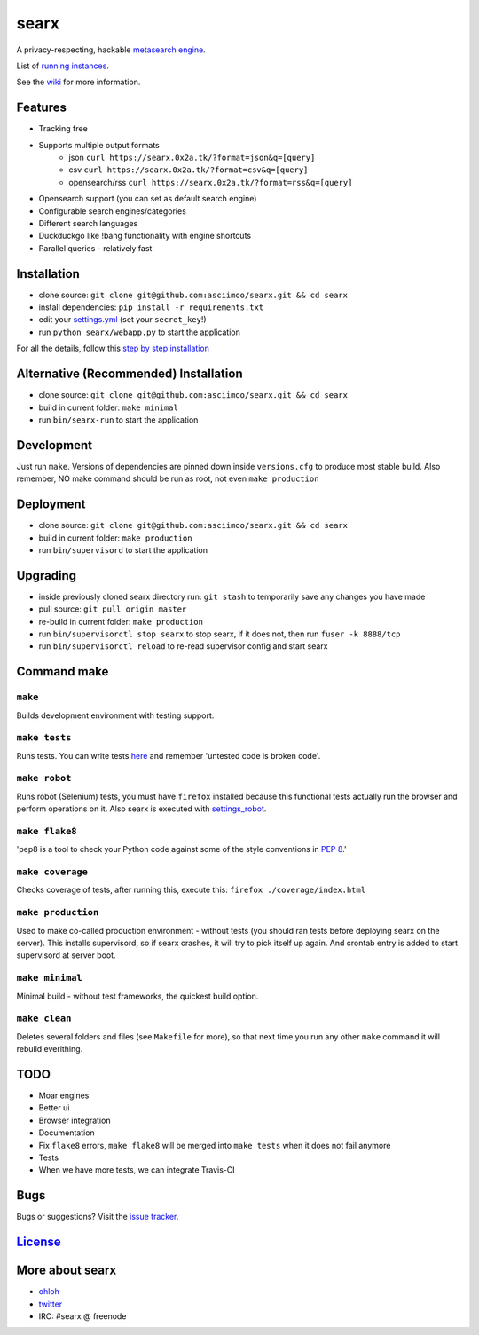 searx
=====

A privacy-respecting, hackable `metasearch
engine <https://en.wikipedia.org/wiki/Metasearch_engine>`__.

List of `running
instances <https://github.com/asciimoo/searx/wiki/Searx-instances>`__.

See the `wiki <https://github.com/asciimoo/searx/wiki>`__ for more information.

|Flattr searx|

Features
~~~~~~~~

-  Tracking free
-  Supports multiple output formats
    -  json ``curl https://searx.0x2a.tk/?format=json&q=[query]``
    -  csv ``curl https://searx.0x2a.tk/?format=csv&q=[query]``
    -  opensearch/rss ``curl https://searx.0x2a.tk/?format=rss&q=[query]``
-  Opensearch support (you can set as default search engine)
-  Configurable search engines/categories
-  Different search languages
-  Duckduckgo like !bang functionality with engine shortcuts
-  Parallel queries - relatively fast

Installation
~~~~~~~~~~~~

-  clone source:
   ``git clone git@github.com:asciimoo/searx.git && cd searx``
-  install dependencies: ``pip install -r requirements.txt``
-  edit your
   `settings.yml <https://github.com/asciimoo/searx/blob/master/settings.yml>`__
   (set your ``secret_key``!)
-  run ``python searx/webapp.py`` to start the application

For all the details, follow this `step by step
installation <https://github.com/asciimoo/searx/wiki/Installation>`__

Alternative (Recommended) Installation
~~~~~~~~~~~~~~~~~~~~~~~~~~~~~~~~~~~~~~

-  clone source:
   ``git clone git@github.com:asciimoo/searx.git && cd searx``
-  build in current folder: ``make minimal``
-  run ``bin/searx-run`` to start the application

Development
~~~~~~~~~~~

Just run ``make``. Versions of dependencies are pinned down inside
``versions.cfg`` to produce most stable build. Also remember, NO make
command should be run as root, not even ``make production``

Deployment
~~~~~~~~~~

-  clone source:
   ``git clone git@github.com:asciimoo/searx.git && cd searx``
-  build in current folder: ``make production``
-  run ``bin/supervisord`` to start the application

Upgrading
~~~~~~~~~

-  inside previously cloned searx directory run: ``git stash`` to
   temporarily save any changes you have made
-  pull source: ``git pull origin master``
-  re-build in current folder: ``make production``
-  run ``bin/supervisorctl stop searx`` to stop searx, if it does not,
   then run ``fuser -k 8888/tcp``
-  run ``bin/supervisorctl reload`` to re-read supervisor config and
   start searx

Command make
~~~~~~~~~~~~

``make``
''''''''

Builds development environment with testing support.

``make tests``
''''''''''''''

Runs tests. You can write tests
`here <https://github.com/asciimoo/searx/tree/master/searx/tests>`__ and
remember 'untested code is broken code'.

``make robot``
''''''''''''''

Runs robot (Selenium) tests, you must have ``firefox`` installed because
this functional tests actually run the browser and perform operations on
it. Also searx is executed with
`settings\_robot <https://github.com/asciimoo/searx/blob/master/searx/settings_robot.py>`__.

``make flake8``
'''''''''''''''

'pep8 is a tool to check your Python code against some of the style
conventions in `PEP 8 <http://www.python.org/dev/peps/pep-0008/>`__.'

``make coverage``
'''''''''''''''''

Checks coverage of tests, after running this, execute this:
``firefox ./coverage/index.html``

``make production``
'''''''''''''''''''

Used to make co-called production environment - without tests (you
should ran tests before deploying searx on the server). This installs
supervisord, so if searx crashes, it will try to pick itself up again.
And crontab entry is added to start supervisord at server boot.

``make minimal``
''''''''''''''''

Minimal build - without test frameworks, the quickest build option.

``make clean``
''''''''''''''

Deletes several folders and files (see ``Makefile`` for more), so that
next time you run any other ``make`` command it will rebuild everithing.

TODO
~~~~

-  Moar engines
-  Better ui
-  Browser integration
-  Documentation
-  Fix ``flake8`` errors, ``make flake8`` will be merged into
   ``make tests`` when it does not fail anymore
-  Tests
-  When we have more tests, we can integrate Travis-CI

Bugs
~~~~

Bugs or suggestions? Visit the `issue
tracker <https://github.com/asciimoo/searx/issues>`__.

`License <https://github.com/asciimoo/searx/blob/master/LICENSE>`__
~~~~~~~~~~~~~~~~~~~~~~~~~~~~~~~~~~~~~~~~~~~~~~~~~~~~~~~~~~~~~~~~~~~

More about searx
~~~~~~~~~~~~~~~~

-  `ohloh <https://www.ohloh.net/p/searx/>`__
-  `twitter <https://twitter.com/Searx_engine>`__
-  IRC: #searx @ freenode

.. |Flattr searx| image:: http://api.flattr.com/button/flattr-badge-large.png
   :target: https://flattr.com/submit/auto?user_id=asciimoo&url=https://github.com/asciimoo/searx&title=searx&language=&tags=github&category=software
